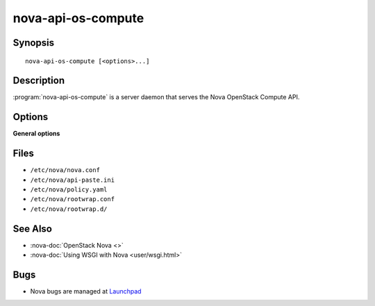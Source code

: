 ===================
nova-api-os-compute
===================

.. program:: nova-api-os-compute

Synopsis
========

::

  nova-api-os-compute [<options>...]

Description
===========

:program:`nova-api-os-compute` is a server daemon that serves the Nova
OpenStack Compute API.

Options
=======

**General options**

Files
=====

* ``/etc/nova/nova.conf``
* ``/etc/nova/api-paste.ini``
* ``/etc/nova/policy.yaml``
* ``/etc/nova/rootwrap.conf``
* ``/etc/nova/rootwrap.d/``

See Also
========

* :nova-doc:`OpenStack Nova <>`
* :nova-doc:`Using WSGI with Nova <user/wsgi.html>`

Bugs
====

* Nova bugs are managed at `Launchpad <https://bugs.launchpad.net/nova>`__
